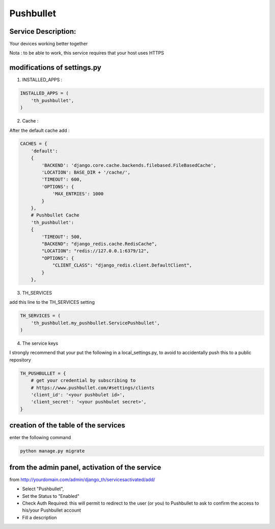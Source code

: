 Pushbullet
==========

Service Description:
--------------------

Your devices working better together

Nota : to be able to work, this service requires that your host uses HTTPS

modifications of settings.py
----------------------------

1) INSTALLED_APPS :

.. code-block:: python

    INSTALLED_APPS = (
        'th_pushbullet',
    )

2) Cache :

After the default cache add :

.. code-block:: python

    CACHES = {
        'default':
        {
            'BACKEND': 'django.core.cache.backends.filebased.FileBasedCache',
            'LOCATION': BASE_DIR + '/cache/',
            'TIMEOUT': 600,
            'OPTIONS': {
                'MAX_ENTRIES': 1000
            }
        },
        # Pushbullet Cache
        'th_pushbullet':
        {
            'TIMEOUT': 500,
            "BACKEND": "django_redis.cache.RedisCache",
            "LOCATION": "redis://127.0.0.1:6379/12",
            "OPTIONS": {
                "CLIENT_CLASS": "django_redis.client.DefaultClient",
            }
        },

3) TH_SERVICES

add this line to the TH_SERVICES setting

.. code-block:: python

    TH_SERVICES = (
        'th_pushbullet.my_pushbullet.ServicePushbullet',
    )

4) The service keys

I strongly recommend that your put the following in a local_settings.py, to avoid to accidentally push this to a public repository


.. code-block:: python

    TH_PUSHBULLET = {
        # get your credential by subscribing to
        # https://www.pushbullet.com/#settings/clients
        'client_id': '<your pushbulet id>',
        'client_secret': '<your pushbulet secret>',
    }

creation of the table of the services
-------------------------------------

enter the following command

.. code-block:: bash

    python manage.py migrate


from the admin panel, activation of the service
-----------------------------------------------

from http://yourdomain.com/admin/django_th/servicesactivated/add/

* Select "Pushbullet",
* Set the Status to "Enabled"
* Check Auth Required: this will permit to redirect to the user (or you) to Pushbullet to ask to confirm the access to his/your Pushbullet account
* Fill a description
